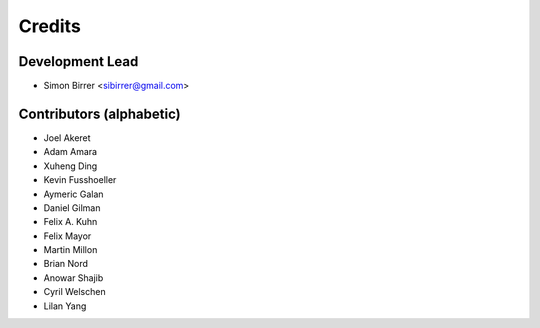 =======
Credits
=======

Development Lead
----------------

* Simon Birrer <sibirrer@gmail.com>

Contributors (alphabetic)
-------------------------

* Joel Akeret
* Adam Amara
* Xuheng Ding
* Kevin Fusshoeller
* Aymeric Galan
* Daniel Gilman
* Felix A. Kuhn
* Felix Mayor
* Martin Millon
* Brian Nord
* Anowar Shajib
* Cyril Welschen
* Lilan Yang

